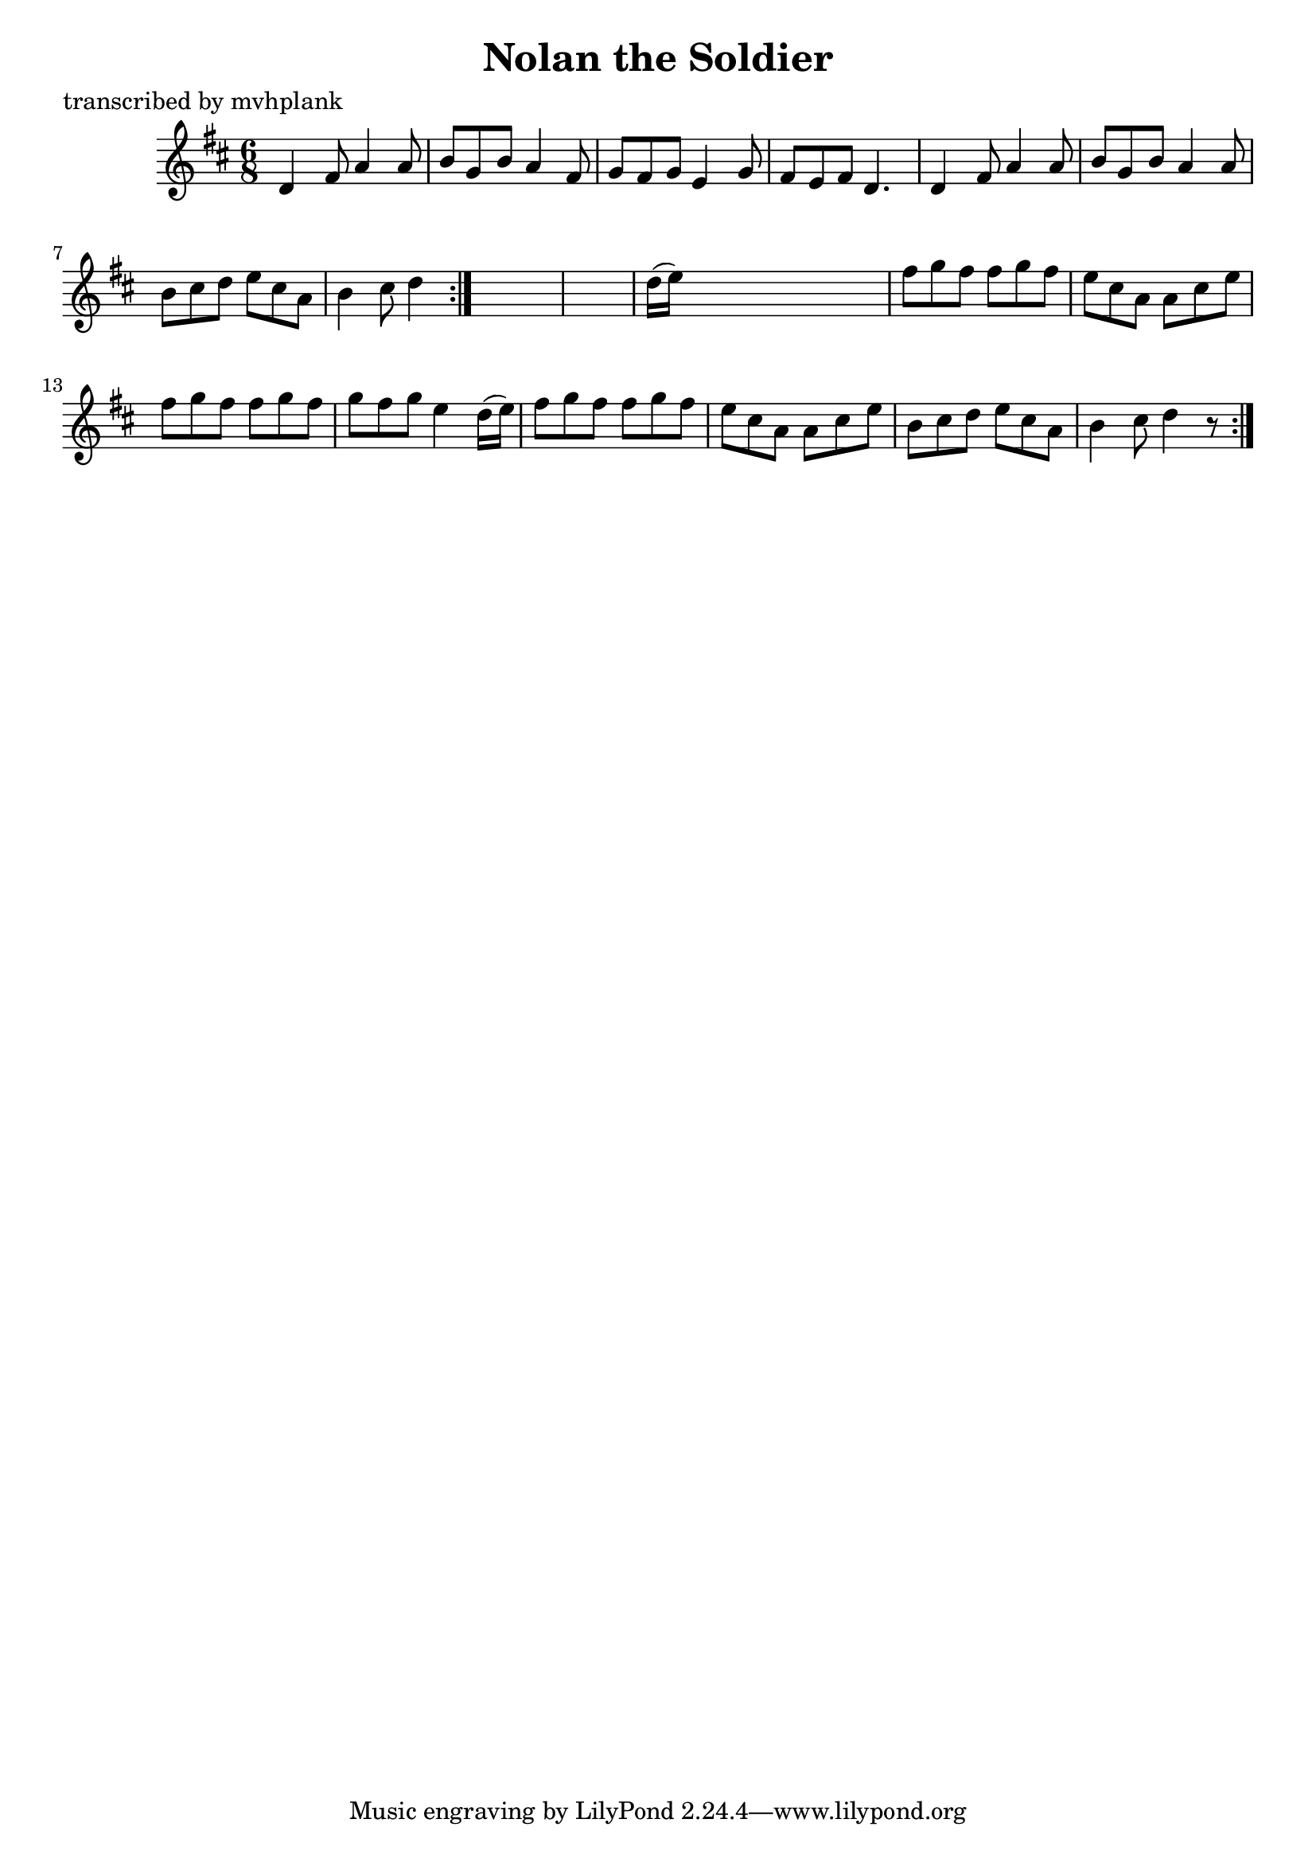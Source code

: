 
\version "2.16.2"
% automatically converted by musicxml2ly from xml/0726_mp.xml

%% additional definitions required by the score:
\language "english"


\header {
    poet = "transcribed by mvhplank"
    encoder = "abc2xml version 63"
    encodingdate = "2015-01-25"
    title = "Nolan the Soldier"
    }

\layout {
    \context { \Score
        autoBeaming = ##f
        }
    }
PartPOneVoiceOne =  \relative d' {
    \repeat volta 2 {
        \repeat volta 2 {
            \key d \major \time 6/8 d4 fs8 a4 a8 | % 2
            b8 [ g8 b8 ] a4 fs8 | % 3
            g8 [ fs8 g8 ] e4 g8 | % 4
            fs8 [ e8 fs8 ] d4. | % 5
            d4 fs8 a4 a8 | % 6
            b8 [ g8 b8 ] a4 a8 | % 7
            b8 [ cs8 d8 ] e8 [ cs8 a8 ] | % 8
            b4 cs8 d4 }
        s8*7 | \barNumberCheck #10
        d16 ( [ e16 ) ] s8*5 | % 11
        fs8 [ g8 fs8 ] fs8 [ g8 fs8 ] | % 12
        e8 [ cs8 a8 ] a8 [ cs8 e8 ] | % 13
        fs8 [ g8 fs8 ] fs8 [ g8 fs8 ] | % 14
        g8 [ fs8 g8 ] e4 d16 ( [ e16 ) ] | % 15
        fs8 [ g8 fs8 ] fs8 [ g8 fs8 ] | % 16
        e8 [ cs8 a8 ] a8 [ cs8 e8 ] | % 17
        b8 [ cs8 d8 ] e8 [ cs8 a8 ] | % 18
        b4 cs8 d4 r8 }
    }


% The score definition
\score {
    <<
        \new Staff <<
            \context Staff << 
                \context Voice = "PartPOneVoiceOne" { \PartPOneVoiceOne }
                >>
            >>
        
        >>
    \layout {}
    % To create MIDI output, uncomment the following line:
    %  \midi {}
    }

